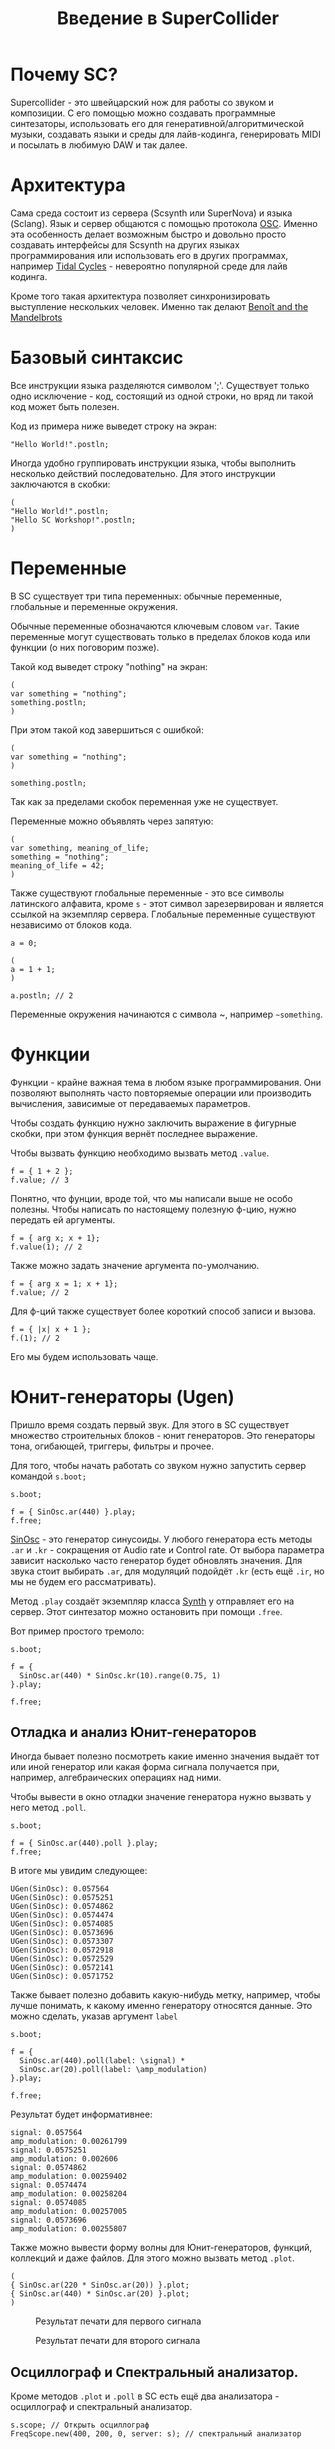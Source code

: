#+TITLE: Введение в SuperCollider
#+HTML_HEAD: <link rel="stylesheet" type="text/css" href="styles.css"/>

* Почему SC?
Supercollider - это швейцарский нож для работы со звуком и композиции.
С его помощью можно создавать программные синтезаторы, использовать его для
генеративной/алгоритмической музыки, создавать языки и среды для лайв-кодинга,
генерировать MIDI и посылать в любимую DAW и так далее.

* Архитектура
Сама среда состоит из сервера (Scsynth или SuperNova) и языка (Sclang). Язык
и сервер общаются с помощью протокола [[https://en.wikipedia.org/wiki/Open_Sound_Control][OSC]]. Именно эта особенность делает
возможным быстро и довольно просто создавать интерфейсы для Scsynth на других
языках программирования или использовать его в других программах, например
[[https://tidalcycles.org/index.php/Welcome][Tidal Cycles]] - невероятно популярной среде для лайв кодинга.

Кроме того такая архитектура позволяет синхронизировать выступление нескольких
человек. Именно так делают [[http://www.the-mandelbrots.de/][Benoît and the Mandelbrots]]

* Базовый синтаксис
Все инструкции языка разделяются символом ';'. Существует только одно
исключение - код, состоящий из одной строки, но вряд ли такой код может быть
полезен.

Код из примера ниже выведет строку на экран:

#+begin_src sclang
"Hello World!".postln;
#+end_src

Иногда удобно группировать инструкции языка, чтобы выполнить несколько действий
последовательно. Для этого инструкции заключаются в скобки:

#+begin_src sclang
(
"Hello World!".postln;
"Hello SC Workshop!".postln;
)
#+end_src

* Переменные
В SC существует три типа переменных: обычные переменные, глобальные и переменные
окружения.

Обычные переменные обозначаются ключевым словом ~var~. Такие переменные могут
существовать только в пределах блоков кода или функции (о них поговорим позже).

Такой код выведет строку "nothing" на экран:

#+begin_src sclang
(
var something = "nothing";
something.postln;
)
#+end_src

При этом такой код завершиться с ошибкой:

#+begin_src sclang
(
var something = "nothing";
)

something.postln;
#+end_src

Так как за пределами скобок переменная уже не существует.

Переменные можно объявлять через запятую:
#+begin_src sclang
(
var something, meaning_of_life;
something = "nothing";
meaning_of_life = 42;
)
#+end_src

Также существуют глобальные переменные - это все символы латинского алфавита,
кроме ~s~ - этот символ зарезервирован и является ссылкой на экземпляр сервера.
Глобальные переменные существуют независимо от блоков кода.

#+begin_src sclang
a = 0;
 
(
a = 1 + 1;
)

a.postln; // 2
#+end_src

Переменные окружения начинаются с символа ~, например =~something=.

* Функции
Функции - крайне важная тема в любом языке программирования. Они позволяют
выполнять часто повторяемые операции или производить вычисления, зависимые
от передаваемых параметров.

Чтобы создать функцию нужно заключить выражение в фигурные скобки, при этом
функция вернёт последнее выражение.

Чтобы вызвать функцию необходимо вызвать метод ~.value~.

#+begin_src sclang
f = { 1 + 2 };
f.value; // 3
#+end_src

Понятно, что фунции, вроде той, что мы написали выше не особо полезны.
Чтобы написать по настоящему полезную ф-цию, нужно передать ей аргументы.

#+begin_src sclang
f = { arg x; x + 1};
f.value(1); // 2
#+end_src

Также можно задать значение аргумента по-умолчанию.

#+begin_src sclang
f = { arg x = 1; x + 1};
f.value; // 2
#+end_src

Для ф-ций также существует более короткий способ записи и вызова.

#+begin_src sclang
f = { |x| x + 1 };
f.(1); // 2
#+end_src

Его мы будем использовать чаще.

* Юнит-генераторы (Ugen)
Пришло время создать первый звук. Для этого в SC существует множество
строительных блоков - юнит генераторов. Это генераторы тона, огибающей,
триггеры, фильтры и прочее.

Для того, чтобы начать работать со звуком нужно запустить сервер командой
~s.boot;~

#+begin_src sclang
s.boot;

f = { SinOsc.ar(440) }.play;
f.free;
#+end_src

[[https://doc.sccode.org/Classes/SinOsc.html][SinOsc]] - это генератор синусоиды. У любого генератора есть методы ~.ar~ и
~.kr~ - сокращения от Audio rate и Control rate. От выбора параметра зависит
насколько часто генератор будет обновлять значения. Для звука стоит выбирать
~.ar~, для модуляций подойдёт ~.kr~ (есть ещё ~.ir~, но мы не будем его
рассматривать).

Метод ~.play~ создаёт экземпляр класса [[https://doc.sccode.org/Classes/Synth.html][Synth]] у отправляет его на сервер.
Этот синтезатор можно остановить при помощи ~.free~.

Вот пример простого тремоло:

#+begin_src sclang
s.boot;

f = {
  SinOsc.ar(440) * SinOsc.kr(10).range(0.75, 1)
}.play;

f.free;
#+end_src

** Отладка и анализ Юнит-генераторов
 Иногда бывает полезно посмотреть какие именно значения выдаёт тот или иной
 генератор или какая форма сигнала получается при, например, алгебраических
 операциях над ними.

 Чтобы вывести в окно отладки значение генератора нужно вызвать у него метод
 ~.poll~.

 #+begin_src sclang
s.boot;

f = { SinOsc.ar(440).poll }.play;
f.free;
 #+end_src

 В итоге мы увидим следующее:

 #+begin_src sclang
UGen(SinOsc): 0.057564
UGen(SinOsc): 0.0575251
UGen(SinOsc): 0.0574862
UGen(SinOsc): 0.0574474
UGen(SinOsc): 0.0574085
UGen(SinOsc): 0.0573696
UGen(SinOsc): 0.0573307
UGen(SinOsc): 0.0572918
UGen(SinOsc): 0.0572529
UGen(SinOsc): 0.0572141
UGen(SinOsc): 0.0571752
 #+end_src

 Также бывает полезно добавить какую-нибудь метку, например, чтобы лучше
 понимать, к какому именно генератору относятся данные. Это можно сделать,
 указав аргумент ~label~

 #+begin_src sclang
s.boot;

f = {
  SinOsc.ar(440).poll(label: \signal) *
  SinOsc.ar(20).poll(label: \amp_modulation)
}.play;

f.free;
 #+end_src

 Результат будет информативнее:

 #+begin_src sclang
signal: 0.057564
amp_modulation: 0.00261799
signal: 0.0575251
amp_modulation: 0.002606
signal: 0.0574862
amp_modulation: 0.00259402
signal: 0.0574474
amp_modulation: 0.00258204
signal: 0.0574085
amp_modulation: 0.00257005
signal: 0.0573696
amp_modulation: 0.00255807
 #+end_src

 Также можно вывести форму волны для Юнит-генераторов, функций, коллекций
 и даже файлов. Для этого можно вызвать метод ~.plot~.

 #+begin_src sclang
(
{ SinOsc.ar(220 * SinOsc.ar(20)) }.plot;
{ SinOsc.ar(440) * SinOsc.ar(20) }.plot;
)
 #+end_src


 #+CAPTION: Результат печати для первого сигнала
 [[./plot_example1.png]]

 #+CAPTION: Результат печати для второго сигнала
 [[./plot_example2.png]]

** Осциллограф и Спектральный анализатор.

Кроме методов ~.plot~ и ~.poll~ в SC есть ещё два анализатора - осциллограф и
спектральный анализатор.

#+begin_src sclang
s.scope; // Открыть осциллограф
FreqScope.new(400, 200, 0, server: s); // спектральный анализатор
#+end_src

* Массивы и Многоканальное расширение
** Массивы
В SC существует большое количество коллекций, но особое внимание стоит уделить
массивам, потому что именно ими мы будем пользоваться чаще всего.

Чтобы создать массив можно воспользоваться литералом или конструктором, но
литерал всё же используется чаще.

#+begin_src sclang
(
var arr1 = [1, 2, 3]; // литерал
var arr2 = Array.new(); // конструктор
)
#+end_src

Конструкторы же позволяют быстро создать коллекцию определёной формы:

#+begin_src sclang
Array.geom(10, 1, 2); // [ 1, 2, 4, 8, 16 ] геометрическая прогрессия
Array.series(5, 1, 2); // [ 1, 3, 5, 7, 9 ] арифметическая прогрессия
Array.interpolation(5, 1, 2); // [ 1.0, 1.25, 1.5, 1.75, 2.0 ]
Array.fill(5, {|i| i * 0.25}); // Использование ф-ции для генерации
#+end_src

К массивам можно применять алгебраические операции

#+begin_src sclang
[1, 2, 3] + 10; // [ 11, 12, 13 ]
[1, 2, 3] + [4, 5, 6]; // [ 5, 7, 9 ]
#+end_src

Также можно проводить вычисления с каждым элементом массива. Для этого
существует два метода - итерация и применение ф-ции к массиву.

Первый метод - импользовать ~.do~:

#+begin_src sclang
[0, 1, 2, 3].do({|i|
  i.postln;
});
#+end_src

В результате на экран будут выведены числа от 0 до 3.

#+begin_src sclang
0
1
2
3
-> [ 0, 1, 2, 3 ]
#+end_src

При этом в результате операции вернулся тот же массив. Этот метод имеет смысл
использовать, если нам нужно повторить какую-то операцию несколько раз.

